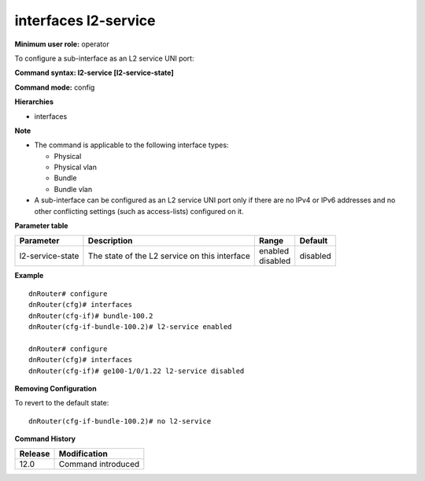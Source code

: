 interfaces l2-service
---------------------

**Minimum user role:** operator

To configure a sub-interface as an L2 service UNI port:

**Command syntax: l2-service [l2-service-state]**

**Command mode:** config

**Hierarchies**

- interfaces

**Note**

- The command is applicable to the following interface types:

  - Physical
  - Physical vlan
  - Bundle
  - Bundle vlan

- A sub-interface can be configured as an L2 service UNI port only if there are no IPv4 or IPv6 addresses and no other conflicting settings (such as access-lists) configured on it.

**Parameter table**

+------------------+-----------------------------------------------+--------------+----------+
| Parameter        | Description                                   | Range        | Default  |
+==================+===============================================+==============+==========+
| l2-service-state | The state of the L2 service on this interface | | enabled    | disabled |
|                  |                                               | | disabled   |          |
+------------------+-----------------------------------------------+--------------+----------+

**Example**
::

    dnRouter# configure
    dnRouter(cfg)# interfaces
    dnRouter(cfg-if)# bundle-100.2
    dnRouter(cfg-if-bundle-100.2)# l2-service enabled

    dnRouter# configure
    dnRouter(cfg)# interfaces
    dnRouter(cfg-if)# ge100-1/0/1.22 l2-service disabled


**Removing Configuration**

To revert to the default state:
::

    dnRouter(cfg-if-bundle-100.2)# no l2-service

**Command History**

+---------+--------------------+
| Release | Modification       |
+=========+====================+
| 12.0    | Command introduced |
+---------+--------------------+
